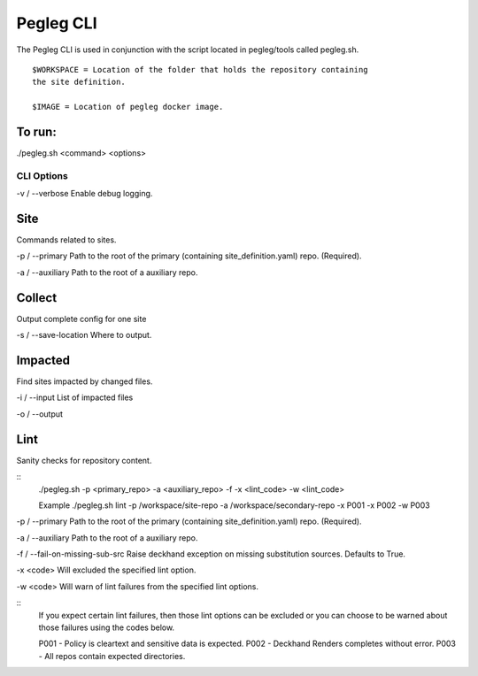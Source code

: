 ..
      Copyright 2018 AT&T Intellectual Property.
      All Rights Reserved.

      Licensed under the Apache License, Version 2.0 (the "License"); you may
      not use this file except in compliance with the License. You may obtain
      a copy of the License at

          http://www.apache.org/licenses/LICENSE-2.0

      Unless required by applicable law or agreed to in writing, software
      distributed under the License is distributed on an "AS IS" BASIS, WITHOUT
      WARRANTIES OR CONDITIONS OF ANY KIND, either express or implied. See the
      License for the specific language governing permissions and limitations
      under the License.

Pegleg CLI
==========

The Pegleg CLI is used in conjunction with the script located in pegleg/tools
called pegleg.sh.
::
    $WORKSPACE = Location of the folder that holds the repository containing
    the site definition.

    $IMAGE = Location of pegleg docker image.

To run:
~~~~~~~

./pegleg.sh <command> <options>


CLI Options
-----------

\ -v / --verbose
Enable debug logging.

Site
~~~~
Commands related to sites.

\-p / --primary
Path to the root of the primary (containing site_definition.yaml) repo.
(Required).

\ -a / --auxiliary
Path to the root of a auxiliary repo.

Collect
~~~~~~~
Output complete config for one site

\-s / --save-location
Where to output.

Impacted
~~~~~~~~
Find sites impacted by changed files.

\ -i / --input
List of impacted files

\ -o / --output

Lint
~~~~
Sanity checks for repository content.

::
    ./pegleg.sh -p <primary_repo> -a <auxiliary_repo>
    -f -x <lint_code> -w <lint_code>

    \ Example
    ./pegleg.sh lint -p /workspace/site-repo -a /workspace/secondary-repo
    -x P001 -x P002 -w P003

\-p / --primary
Path to the root of the primary (containing site_definition.yaml) repo.
(Required).

\ -a / --auxiliary
Path to the root of a auxiliary repo.

\ -f / --fail-on-missing-sub-src
Raise deckhand exception on missing substitution sources. Defaults to True.

\ -x <code>
Will excluded the specified lint option.

\ -w <code>
Will warn of lint failures from the specified lint options.

::
    If you expect certain lint failures, then those lint options can be
    excluded or you can choose to be warned about those failures using the
    codes below.

    P001 - Policy is cleartext and sensitive data is expected.
    P002 - Deckhand Renders completes without error.
    P003 - All repos contain expected directories.
